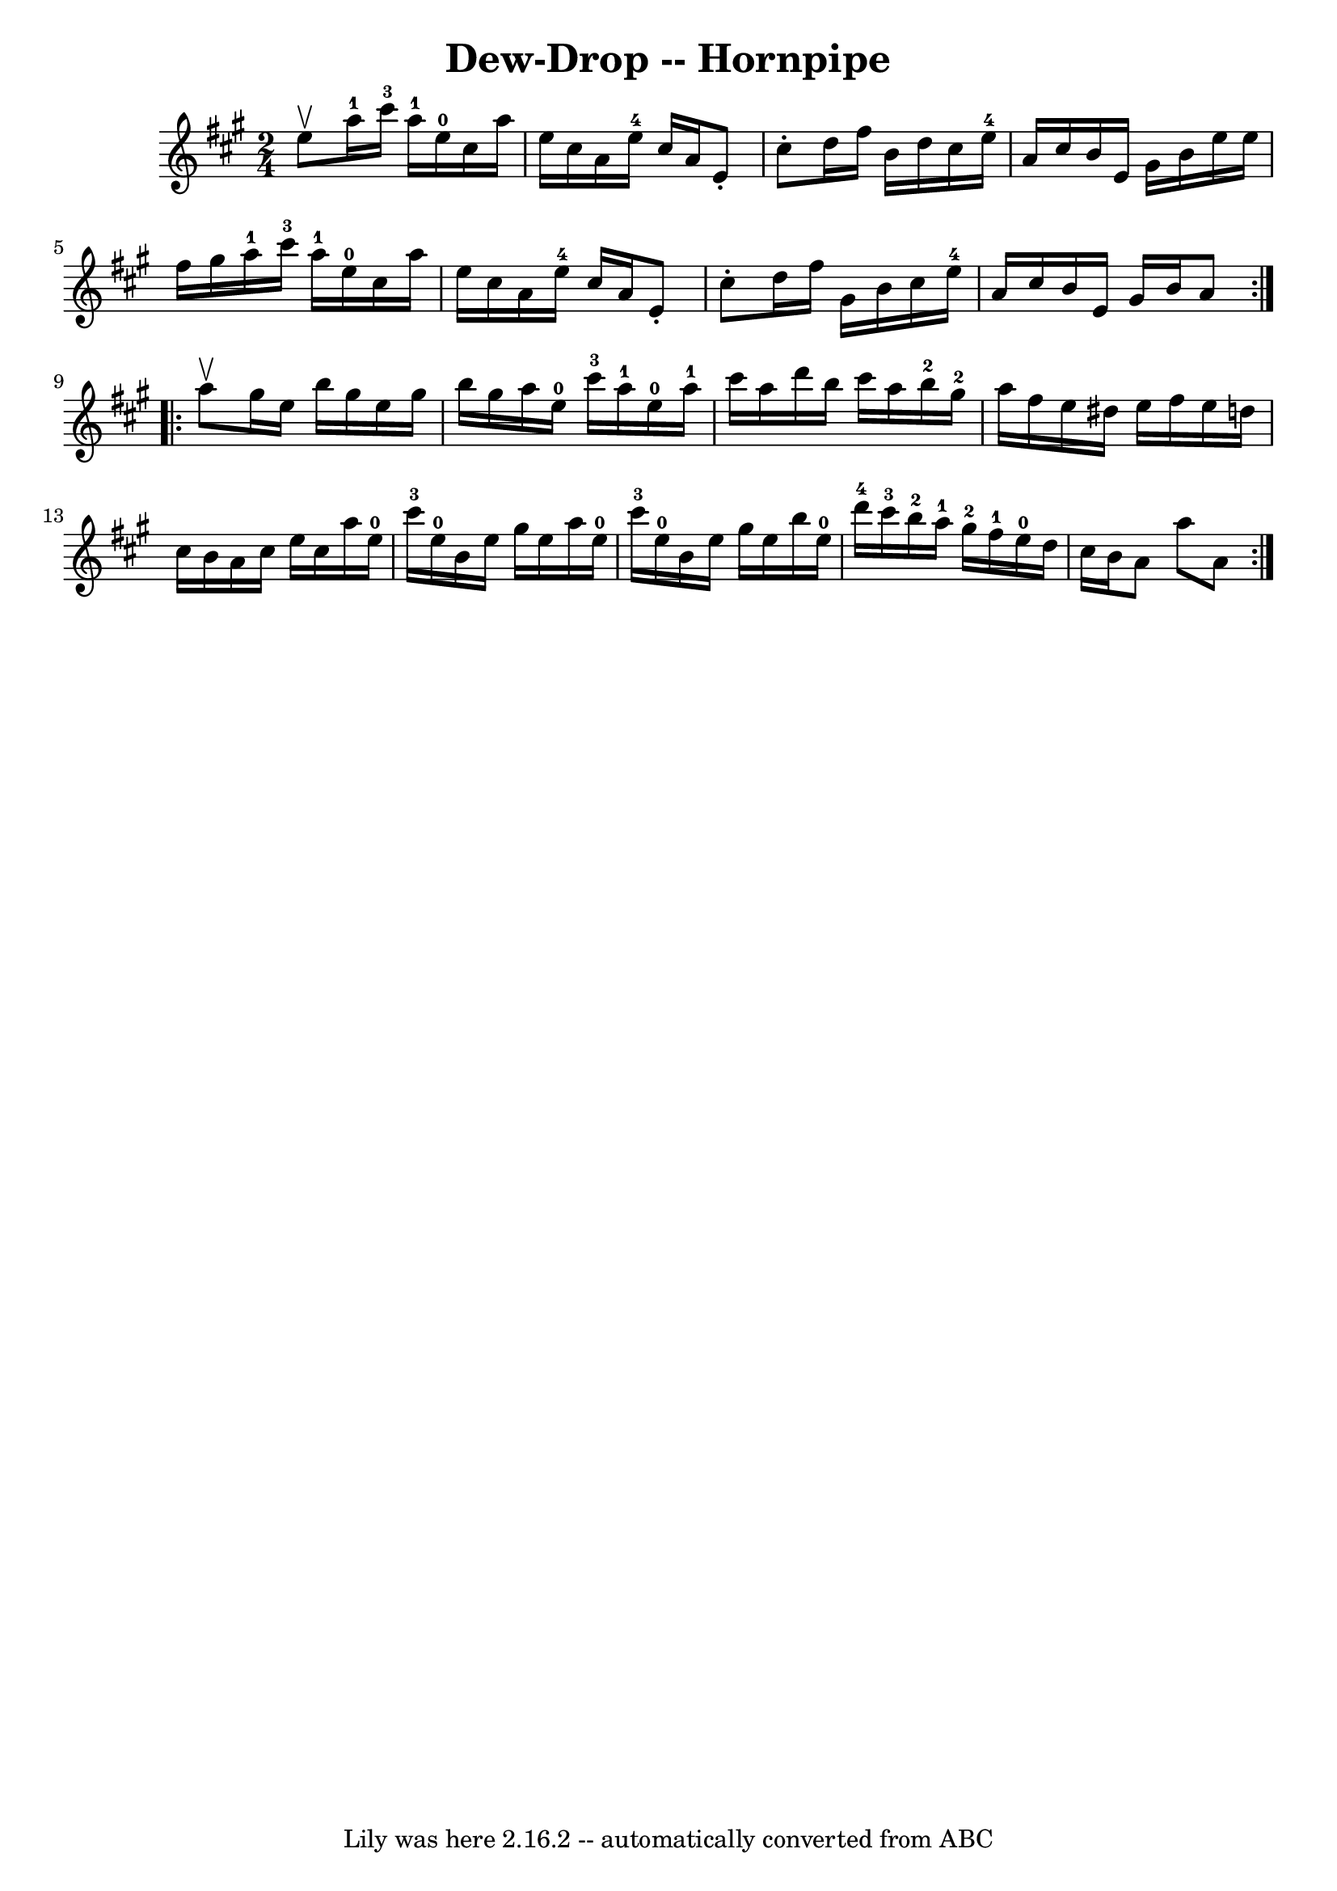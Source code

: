 \version "2.7.40"
\header {
	book = "Ryan's Mammoth Collection of Fiddle Tunes"
	crossRefNumber = "1"
	footnotes = ""
	tagline = "Lily was here 2.16.2 -- automatically converted from ABC"
	title = "Dew-Drop -- Hornpipe"
}
voicedefault =  {
\set Score.defaultBarType = "empty"

\repeat volta 2 {
\time 2/4 \key a \major e''8^\upbow   |
 a''16-1 cis'''16 
-3 a''16-1 e''16-0 cis''16 a''16 e''16 cis''16    
|
 a'16 e''16-4 cis''16 a'16 e'8 -. cis''8 -.   
|
 d''16 fis''16 b'16 d''16 cis''16 e''16-4 a'16    
cis''16    |
 b'16 e'16 gis'16 b'16 e''16 e''16    
fis''16 gis''16    |
 a''16-1 cis'''16-3 a''16-1   
e''16-0 cis''16 a''16 e''16 cis''16    |
 a'16 e''16 
-4 cis''16 a'16 e'8 -. cis''8 -.   |
 d''16 fis''16    
gis'16 b'16 cis''16 e''16-4 a'16 cis''16    |
 b'16    
e'16 gis'16 b'16 a'8    }     \repeat volta 2 { a''8^\upbow   
|
 gis''16 e''16 b''16 gis''16 e''16 gis''16 b''16    
gis''16    |
 a''16 e''16-0 cis'''16-3 a''16-1     
e''16-0 a''16-1 cis'''16 a''16    |
 d'''16 b''16    
cis'''16 a''16 b''16-2 gis''16-2 a''16 fis''16    |
 
 e''16 dis''16 e''16 fis''16 e''16 d''!16 cis''16 b'16  
|
 a'16 cis''16 e''16 cis''16 a''16 e''16-0   
cis'''16-3 e''16-0   |
 b'16 e''16 gis''16 e''16    
a''16 e''16-0 cis'''16-3 e''16-0   |
 b'16 e''16    
gis''16 e''16 b''16 e''16-0 d'''16-4 cis'''16-3   
|
 b''16-2 a''16-1 gis''16-2 fis''16-1     
e''16-0 d''16 cis''16 b'16    |
 a'8 a''8 a'8    }   
}

\score{
    <<

	\context Staff="default"
	{
	    \voicedefault 
	}

    >>
	\layout {
	}
	\midi {}
}

